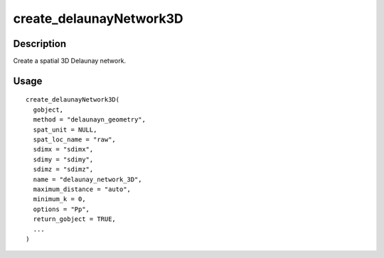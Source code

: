 create_delaunayNetwork3D
------------------------

Description
~~~~~~~~~~~

Create a spatial 3D Delaunay network.

Usage
~~~~~

::

   create_delaunayNetwork3D(
     gobject,
     method = "delaunayn_geometry",
     spat_unit = NULL,
     spat_loc_name = "raw",
     sdimx = "sdimx",
     sdimy = "sdimy",
     sdimz = "sdimz",
     name = "delaunay_network_3D",
     maximum_distance = "auto",
     minimum_k = 0,
     options = "Pp",
     return_gobject = TRUE,
     ...
   )
